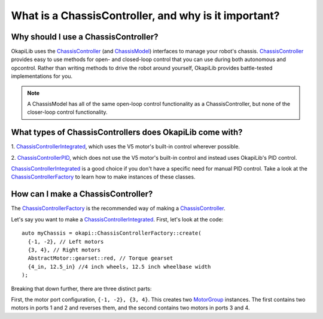 =====================================================
What is a ChassisController, and why is it important?
=====================================================

Why should I use a ChassisController?
-------------------------------------

OkapiLib uses the
`ChassisController <../../api/chassis/controller/abstract-chassis-controller.html>`_ (and
`ChassisModel <../../api/chassis/model/abstract-chassis-model.html>`_) interfaces to manage your
robot's chassis.
`ChassisController <../../api/chassis/controller/abstract-chassis-controller.html>`_ provides easy
to use methods for open- and closed-loop control that you can use during both autonomous and
opcontrol. Rather than writing methods to drive the robot around yourself, OkapiLib provides
battle-tested implementations for you.

.. note:: A ChassisModel has all of the same open-loop control functionality as a ChassisController, 
   but none of the closer-loop control functionality.

What types of ChassisControllers does OkapiLib come with?
---------------------------------------------------------

1. `ChassisControllerIntegrated <../../api/chassis/controller/chassis-controller-integrated.html>`_,
which uses the V5 motor's built-in control wherever possible.

2. `ChassisControllerPID <../../api/chassis/controller/chassis-controller-pid.html>`_, which does
not use the V5 motor's built-in control and instead uses OkapiLib's PID control.

`ChassisControllerIntegrated <../../api/chassis/controller/chassis-controller-integrated.html>`_ is
a good choice if you don't have a specific need for manual PID control. Take a look at the
`ChassisControllerFactory <../../api/chassis/controller/chassis-controller-factory.html>`_ to learn
how to make instances of these classes.

How can I make a ChassisController?
-----------------------------------

The `ChassisControllerFactory <../../api/chassis/controller/chassis-controller-factory.html>`_ is
the recommended way of making a
`ChassisController <../../api/chassis/controller/abstract-chassis-controller.html>`_.

Let's say you want to make a
`ChassisControllerIntegrated <../../api/chassis/controller/chassis-controller-integrated.html>`_.
First, let's look at the code:

.. highlight:: cpp
::

  auto myChassis = okapi::ChassisControllerFactory::create(
    {-1, -2}, // Left motors
    {3, 4}, // Right motors
    AbstractMotor::gearset::red, // Torque gearset
    {4_in, 12.5_in} //4 inch wheels, 12.5 inch wheelbase width
  );

Breaking that down further, there are three distinct parts:

First, the motor port configuration, ``{-1, -2}, {3, 4}``. This creates two
`MotorGroup <../../api/device/motor/motor-group.html>`_ instances. The first contains two motors in
ports 1 and 2 and reverses them, and the second contains two motors in ports 3 and 4.
